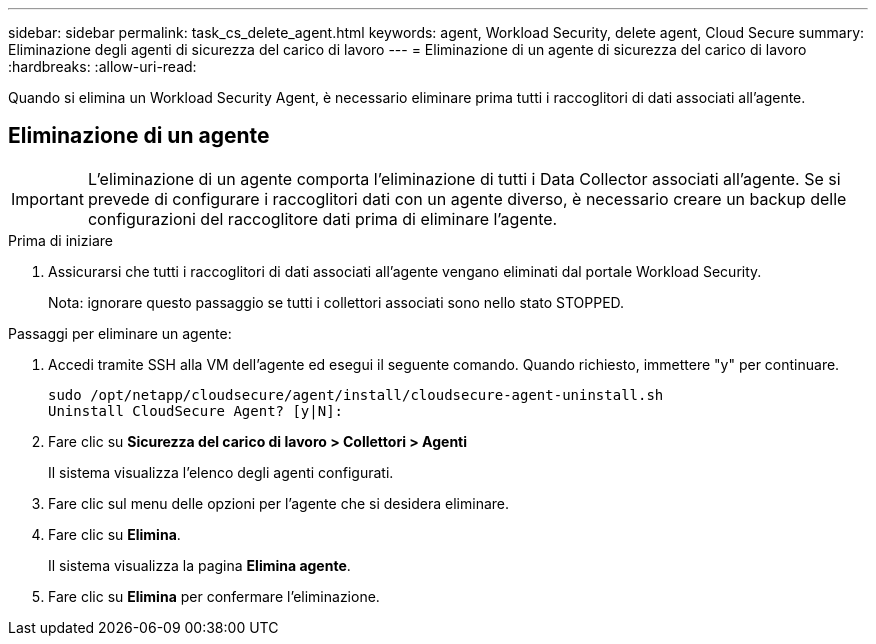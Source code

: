 ---
sidebar: sidebar 
permalink: task_cs_delete_agent.html 
keywords: agent, Workload Security, delete agent, Cloud Secure 
summary: Eliminazione degli agenti di sicurezza del carico di lavoro 
---
= Eliminazione di un agente di sicurezza del carico di lavoro
:hardbreaks:
:allow-uri-read: 


[role="lead"]
Quando si elimina un Workload Security Agent, è necessario eliminare prima tutti i raccoglitori di dati associati all'agente.



== Eliminazione di un agente


IMPORTANT: L'eliminazione di un agente comporta l'eliminazione di tutti i Data Collector associati all'agente.  Se si prevede di configurare i raccoglitori dati con un agente diverso, è necessario creare un backup delle configurazioni del raccoglitore dati prima di eliminare l'agente.

.Prima di iniziare
. Assicurarsi che tutti i raccoglitori di dati associati all'agente vengano eliminati dal portale Workload Security.
+
Nota: ignorare questo passaggio se tutti i collettori associati sono nello stato STOPPED.



.Passaggi per eliminare un agente:
. Accedi tramite SSH alla VM dell'agente ed esegui il seguente comando.  Quando richiesto, immettere "y" per continuare.
+
....
sudo /opt/netapp/cloudsecure/agent/install/cloudsecure-agent-uninstall.sh
Uninstall CloudSecure Agent? [y|N]:
....
. Fare clic su *Sicurezza del carico di lavoro > Collettori > Agenti*
+
Il sistema visualizza l'elenco degli agenti configurati.

. Fare clic sul menu delle opzioni per l'agente che si desidera eliminare.
. Fare clic su *Elimina*.
+
Il sistema visualizza la pagina *Elimina agente*.

. Fare clic su *Elimina* per confermare l'eliminazione.

